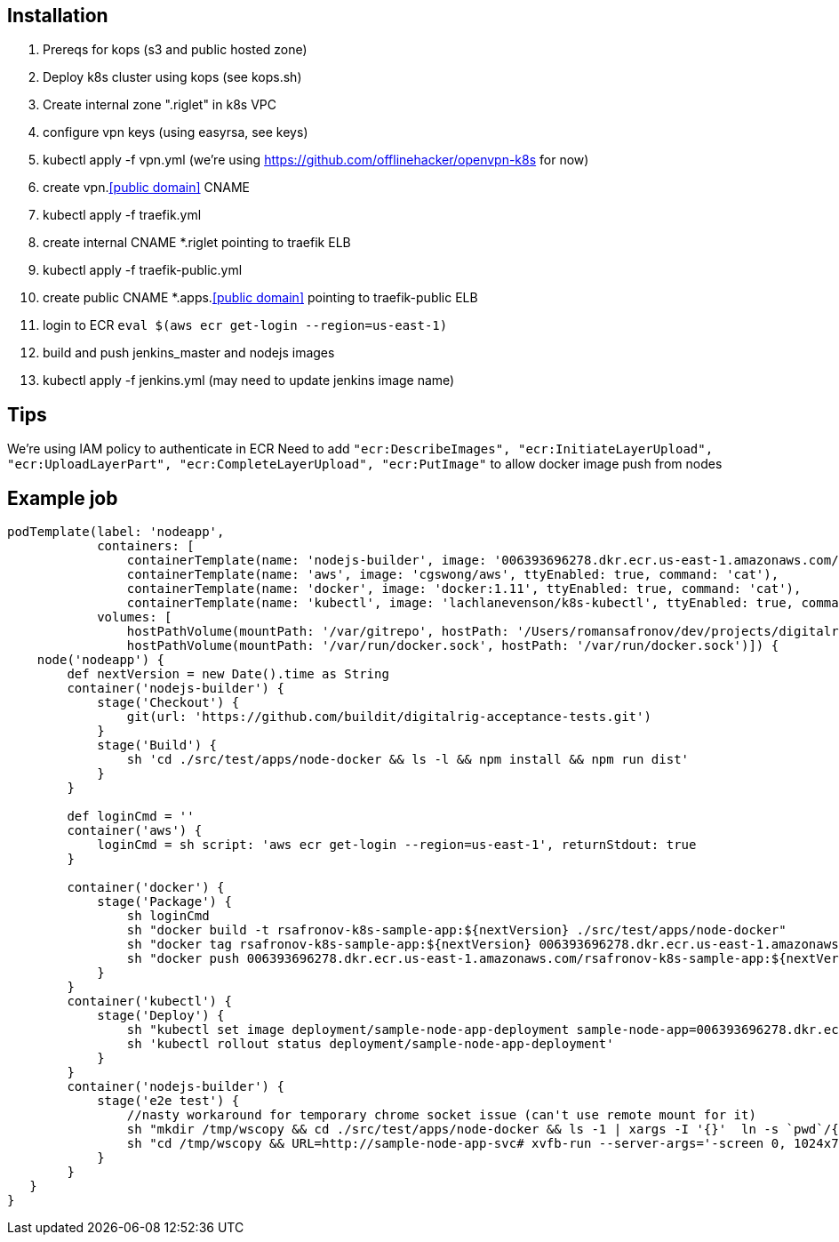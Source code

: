 == Installation

1. Prereqs for kops (s3 and public hosted zone)
1. Deploy k8s cluster using kops (see kops.sh)
1. Create internal zone ".riglet" in k8s VPC
1. configure vpn keys (using easyrsa, see keys)
1. kubectl apply -f vpn.yml (we're using https://github.com/offlinehacker/openvpn-k8s for now)
1. create vpn.<<public domain>> CNAME
1. kubectl apply -f traefik.yml
1. create internal CNAME *.riglet pointing to traefik ELB
1. kubectl apply -f traefik-public.yml
1. create public CNAME *.apps.<<public domain>> pointing to traefik-public ELB
1. login to ECR `eval $(aws ecr get-login --region=us-east-1)`
1. build and push jenkins_master and nodejs images
1. kubectl apply -f jenkins.yml (may need to update jenkins image name)

== Tips

We're using IAM policy to authenticate in ECR
Need to add `"ecr:DescribeImages", "ecr:InitiateLayerUpload", "ecr:UploadLayerPart", "ecr:CompleteLayerUpload", "ecr:PutImage"`
to allow docker image push from nodes


== Example job

----
podTemplate(label: 'nodeapp',
            containers: [
                containerTemplate(name: 'nodejs-builder', image: '006393696278.dkr.ecr.us-east-1.amazonaws.com/rsafronov-k8s-nodejs:demo', ttyEnabled: true, command: 'cat', privileged: true),
                containerTemplate(name: 'aws', image: 'cgswong/aws', ttyEnabled: true, command: 'cat'),
                containerTemplate(name: 'docker', image: 'docker:1.11', ttyEnabled: true, command: 'cat'),
                containerTemplate(name: 'kubectl', image: 'lachlanevenson/k8s-kubectl', ttyEnabled: true, command: 'cat')],
            volumes: [
                hostPathVolume(mountPath: '/var/gitrepo', hostPath: '/Users/romansafronov/dev/projects/digitalrig-acceptance-tests'),
                hostPathVolume(mountPath: '/var/run/docker.sock', hostPath: '/var/run/docker.sock')]) {
    node('nodeapp') {
        def nextVersion = new Date().time as String
        container('nodejs-builder') {
            stage('Checkout') {
                git(url: 'https://github.com/buildit/digitalrig-acceptance-tests.git')
            }
            stage('Build') {
                sh 'cd ./src/test/apps/node-docker && ls -l && npm install && npm run dist'
            }
        }

        def loginCmd = ''
        container('aws') {
            loginCmd = sh script: 'aws ecr get-login --region=us-east-1', returnStdout: true
        }

        container('docker') {
            stage('Package') {
                sh loginCmd
                sh "docker build -t rsafronov-k8s-sample-app:${nextVersion} ./src/test/apps/node-docker"
                sh "docker tag rsafronov-k8s-sample-app:${nextVersion} 006393696278.dkr.ecr.us-east-1.amazonaws.com/rsafronov-k8s-sample-app:${nextVersion}"
                sh "docker push 006393696278.dkr.ecr.us-east-1.amazonaws.com/rsafronov-k8s-sample-app:${nextVersion}"
            }
        }
        container('kubectl') {
            stage('Deploy') {
                sh "kubectl set image deployment/sample-node-app-deployment sample-node-app=006393696278.dkr.ecr.us-east-1.amazonaws.com/rsafronov-k8s-sample-app:$nextVersion"
                sh 'kubectl rollout status deployment/sample-node-app-deployment'
            }
        }
        container('nodejs-builder') {
            stage('e2e test') {
                //nasty workaround for temporary chrome socket issue (can't use remote mount for it)
                sh "mkdir /tmp/wscopy && cd ./src/test/apps/node-docker && ls -1 | xargs -I '{}'  ln -s `pwd`/{} /tmp/wscopy/{}"
                sh "cd /tmp/wscopy && URL=http://sample-node-app-svc# xvfb-run --server-args='-screen 0, 1024x768x16'  npm run test:e2e"
            }
        }
   }
}
----